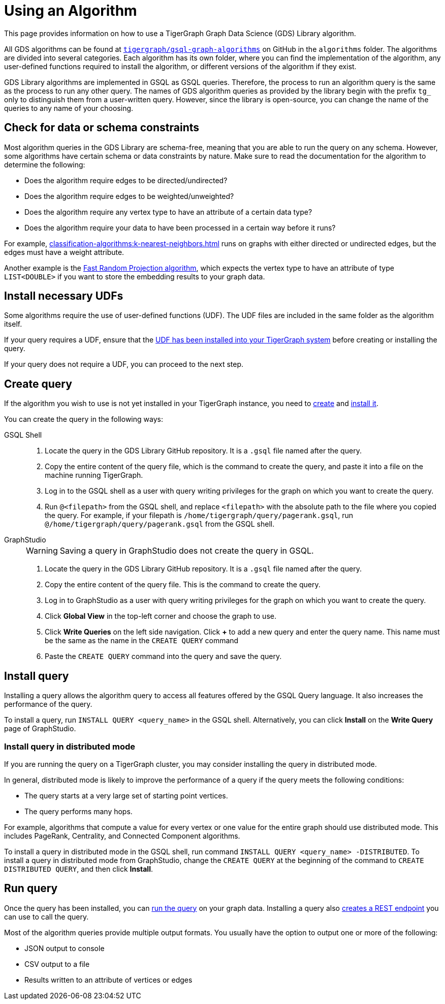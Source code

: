 = Using an Algorithm
:description: Instructions on how to use a GDS algorithm.
:experimental:


This page provides information on how to use a TigerGraph Graph Data Science (GDS) Library algorithm.

All GDS algorithms can be found at https://github.com/tigergraph/gsql-graph-algorithms[`tigergraph/gsql-graph-algorithms`] on GitHub in the `algorithms` folder.
The algorithms are divided into several categories.
Each algorithm has its own folder, where you can find the implementation of the algorithm, any user-defined functions required to install the algorithm, or different versions of the algorithm if they exist.


GDS Library algorithms are implemented in GSQL as GSQL queries.
Therefore, the process to run an algorithm query is the same as the process to run any other query.
The names of GDS algorithm queries as provided by the library begin with the prefix `tg_` only to distinguish them from a user-written query.
However, since the library is open-source, you can change the name of the queries to any name of your choosing.


== Check for data or schema constraints
Most algorithm queries in the GDS Library are schema-free, meaning that you are able to run the query on any schema.
However, some algorithms have certain schema or data constraints by nature.
Make sure to read the documentation for the algorithm to determine the following:

* Does the algorithm require edges to be directed/undirected?
* Does the algorithm require edges to be weighted/unweighted?
* Does the algorithm require any vertex type to have an attribute of a certain data type?
* Does the algorithm require your data to have been processed in a certain way before it runs?

For example, xref:classification-algorithms:k-nearest-neighbors.adoc[] runs on graphs with either directed or undirected edges, but the edges must have a weight attribute.

Another example is the xref:node-embeddings:fast-random-projection.adoc[Fast Random Projection algorithm], which expects the vertex type to have an attribute of type `LIST<DOUBLE>` if you want to store the embedding results to your graph data.

== Install necessary UDFs

Some algorithms require the use of user-defined functions (UDF).
The UDF files are included in the same folder as the algorithm itself.

If your query requires a UDF, ensure that the xref:gsql-ref:querying:func/query-user-defined-functions.adoc[UDF has been installed into your TigerGraph system] before creating or installing the query.

If your query does not require a UDF, you can proceed to the next step.

== Create query
If the algorithm you wish to use is not yet installed in your TigerGraph instance, you need to xref:gsql-ref:querying:query-operations.adoc#_create_query[create] and xref:gsql-ref:querying:query-operations.adoc#_install_query[install it].

You can create the query in the following ways:

[tabs]
====
GSQL Shell::
+
--
. Locate the query in the GDS Library GitHub repository.
It is a `.gsql` file named after the query.
. Copy the entire content of the query file, which is the command to create the query, and paste it into a file on the machine running TigerGraph.
. Log in to the GSQL shell as a user with query writing privileges for the graph on which you want to create the query.
. Run `@<filepath>` from the GSQL shell, and replace `<filepath>` with the absolute path to the file where you copied the query.
For example, if your filepath is `/home/tigergraph/query/pagerank.gsql`, run `@/home/tigergraph/query/pagerank.gsql` from the GSQL shell.
--
GraphStudio::
+
--
WARNING: Saving a query in GraphStudio does not create the query in GSQL.

. Locate the query in the GDS Library GitHub repository.
It is a `.gsql` file named after the query.
. Copy the entire content of the query file.
This is the command to create the query.
. Log in to GraphStudio as a user with query writing privileges for the graph on which you want to create the query.
. Click btn:[Global View] in the top-left corner and choose the graph to use.
. Click btn:[Write Queries] on the left side navigation.
Click btn:[+] to add a new query and enter the query name.
This name must be the same as the name in the `CREATE QUERY` command
. Paste the `CREATE QUERY` command into the query and save the query.
--
====


== Install query

Installing a query allows the algorithm query to access all features offered by the GSQL Query language.
It also increases the performance of the query.

To install a query, run `INSTALL QUERY <query_name>` in the GSQL shell.
Alternatively, you can click btn:[Install] on the btn:[Write Query] page of GraphStudio.

=== Install query in distributed mode
If you are running the query on a TigerGraph cluster, you may consider installing the query in distributed mode.

In general, distributed mode is likely to improve the performance of a query if the query meets the following conditions:

* The query starts at a very large set of starting point vertices.
* The query performs many hops.

For example, algorithms that compute a value for every vertex or one value for the entire graph should use distributed mode.
This includes PageRank, Centrality, and Connected Component algorithms.

To install a query in distributed mode in the GSQL shell, run command `INSTALL QUERY <query_name> -DISTRIBUTED`.
To install a query in distributed mode from GraphStudio, change the `CREATE QUERY` at the beginning of the command to `CREATE DISTRIBUTED QUERY`, and then click btn:[Install].

== Run query
Once the query has been installed, you can xref:gsql-ref:querying:query-operations.adoc#_run_query[run the query] on your graph data.
Installing a query also xref:tigergraph-server:API:built-in-endpoints.adoc#_run_an_installed_query_post[creates a REST endpoint] you can use to call the query.

Most of the algorithm queries provide multiple output formats.
You usually have the option to output one or more of the following:

* JSON output to console
* CSV output to a file
* Results written to an attribute of vertices or edges
